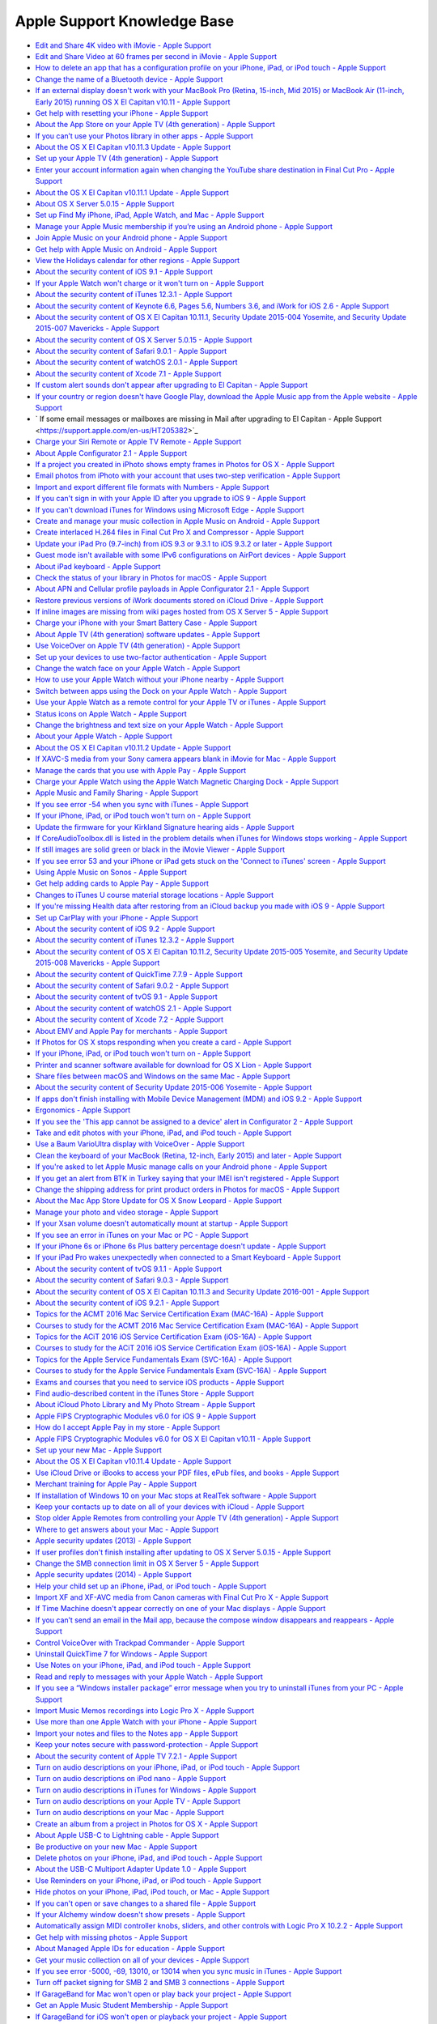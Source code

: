Apple Support Knowledge Base
============================

- `Edit and Share 4K video with iMovie - Apple Support <https://support.apple.com/en-us/HT205345>`_
- `Edit and Share Video at 60 frames per second in iMovie - Apple Support <https://support.apple.com/en-us/HT205346>`_
- `How to delete an app that has a configuration profile on your iPhone, iPad, or iPod touch - Apple Support <https://support.apple.com/en-us/HT205347>`_
- `Change the name of a Bluetooth device - Apple Support <https://support.apple.com/en-us/HT205348>`_
- `If an external display doesn't work with your MacBook Pro (Retina, 15-inch, Mid 2015) or MacBook Air (11-inch, Early 2015) running OS X El Capitan v10.11 - Apple Support <https://support.apple.com/en-us/HT205351>`_
- `Get help with resetting your iPhone - Apple Support <https://support.apple.com/en-us/HT205352>`_
- `About the App Store on your Apple TV (4th generation) - Apple Support <https://support.apple.com/en-us/HT205354>`_
- `If you can’t use your Photos library in other apps - Apple Support <https://support.apple.com/en-us/HT205355>`_
- `About the OS X El Capitan v10.11.3 Update - Apple Support <https://support.apple.com/en-us/HT205356>`_
- `Set up your Apple TV (4th generation) - Apple Support <https://support.apple.com/en-us/HT205358>`_
- `Enter your account information again when changing the YouTube share destination in Final Cut Pro - Apple Support <https://support.apple.com/en-us/HT205359>`_
- `About the OS X El Capitan v10.11.1 Update - Apple Support <https://support.apple.com/en-us/HT205360>`_
- `About OS X Server 5.0.15 - Apple Support <https://support.apple.com/en-us/HT205361>`_
- `Set up Find My iPhone, iPad, Apple Watch, and Mac - Apple Support <https://support.apple.com/en-us/HT205362>`_
- `Manage your Apple Music membership if you’re using an Android phone - Apple Support <https://support.apple.com/en-us/HT205364>`_
- `Join Apple Music on your Android phone - Apple Support <https://support.apple.com/en-us/HT205365>`_
- `Get help with Apple Music on Android - Apple Support <https://support.apple.com/en-us/HT205366>`_
- `View the Holidays calendar for other regions - Apple Support <https://support.apple.com/en-us/HT205367>`_
- `About the security content of iOS 9.1 - Apple Support <https://support.apple.com/en-us/HT205370>`_
- `If your Apple Watch won't charge or it won't turn on - Apple Support <https://support.apple.com/en-us/HT205371>`_
- `About the security content of iTunes 12.3.1 - Apple Support <https://support.apple.com/en-us/HT205372>`_
- `About the security content of Keynote 6.6, Pages 5.6, Numbers 3.6, and iWork for iOS 2.6 - Apple Support <https://support.apple.com/en-us/HT205373>`_
- `About the security content of OS X El Capitan 10.11.1, Security Update 2015-004 Yosemite, and Security Update 2015-007 Mavericks - Apple Support <https://support.apple.com/en-us/HT205375>`_
- `About the security content of OS X Server 5.0.15 - Apple Support <https://support.apple.com/en-us/HT205376>`_
- `About the security content of Safari 9.0.1 - Apple Support <https://support.apple.com/en-us/HT205377>`_
- `About the security content of watchOS 2.0.1 - Apple Support <https://support.apple.com/en-us/HT205378>`_
- `About the security content of Xcode 7.1 - Apple Support <https://support.apple.com/en-us/HT205379>`_
- `If custom alert sounds don't appear after upgrading to El Capitan - Apple Support <https://support.apple.com/en-us/HT205380>`_
- `If your country or region doesn't have Google Play, download the Apple Music app from the Apple website - Apple Support <https://support.apple.com/en-us/HT205381>`_
- ` If some email messages or mailboxes are missing in Mail after upgrading to El Capitan - Apple Support <https://support.apple.com/en-us/HT205382>`_
- `Charge your Siri Remote or Apple TV Remote - Apple Support <https://support.apple.com/en-us/HT205384>`_
- `About Apple Configurator 2.1 - Apple Support <https://support.apple.com/en-us/HT205385>`_
- `If a project you created in iPhoto shows empty frames in Photos for OS X - Apple Support <https://support.apple.com/en-us/HT205387>`_
- `Email photos from iPhoto with your account that uses two-step verification - Apple Support <https://support.apple.com/en-us/HT205390>`_
- `Import and export different file formats with Numbers - Apple Support <https://support.apple.com/en-us/HT205391>`_
- `If you can't sign in with your Apple ID after you upgrade to iOS 9 - Apple Support <https://support.apple.com/en-us/HT205394>`_
- `If you can't download iTunes for Windows using Microsoft Edge - Apple Support <https://support.apple.com/en-us/HT205395>`_
- `Create and manage your music collection in Apple Music on Android - Apple Support <https://support.apple.com/en-us/HT205397>`_
- `Create interlaced H.264 files in Final Cut Pro X and Compressor - Apple Support <https://support.apple.com/en-us/HT205398>`_
- `Update your iPad Pro (9.7-inch) from iOS 9.3 or 9.3.1 to iOS 9.3.2 or later - Apple Support <https://support.apple.com/en-us/HT205399>`_
- `Guest mode isn't available with some IPv6 configurations on AirPort devices - Apple Support <https://support.apple.com/en-us/HT205403>`_
- `About iPad keyboard - Apple Support <https://support.apple.com/en-us/HT205408>`_
- `Check the status of your library in Photos for macOS - Apple Support <https://support.apple.com/en-us/HT205409>`_
- `About APN and Cellular profile payloads in Apple Configurator 2.1 - Apple Support <https://support.apple.com/en-us/HT205410>`_
- `Restore previous versions of iWork documents stored on iCloud Drive - Apple Support <https://support.apple.com/en-us/HT205411>`_
- `If inline images are missing from wiki pages hosted from OS X Server 5 - Apple Support <https://support.apple.com/en-us/HT205428>`_
- `Charge your iPhone with your Smart Battery Case - Apple Support <https://support.apple.com/en-us/HT205443>`_
- `About Apple TV (4th generation) software updates - Apple Support <https://support.apple.com/en-us/HT205444>`_
- `Use VoiceOver on Apple TV (4th generation) - Apple Support <https://support.apple.com/en-us/HT205454>`_
- `Set up your devices to use two-factor authentication - Apple Support <https://support.apple.com/en-us/HT205520>`_
- `Change the watch face on your Apple Watch - Apple Support <https://support.apple.com/en-us/HT205536>`_
- `How to use your Apple Watch without your iPhone nearby - Apple Support <https://support.apple.com/en-us/HT205547>`_
- `Switch between apps using the Dock on your Apple Watch - Apple Support <https://support.apple.com/en-us/HT205548>`_
- `Use your Apple Watch as a remote control for your Apple TV or iTunes - Apple Support <https://support.apple.com/en-us/HT205549>`_
- `Status icons on Apple Watch - Apple Support <https://support.apple.com/en-us/HT205550>`_
- `Change the brightness and text size on your Apple Watch  - Apple Support <https://support.apple.com/en-us/HT205551>`_
- `About your Apple Watch - Apple Support <https://support.apple.com/en-us/HT205552>`_
- `About the OS X El Capitan v10.11.2 Update - Apple Support <https://support.apple.com/en-us/HT205579>`_
- `If XAVC-S media from your Sony camera appears blank in iMovie for Mac - Apple Support <https://support.apple.com/en-us/HT205580>`_
- `Manage the cards that you use with Apple Pay - Apple Support <https://support.apple.com/en-us/HT205583>`_
- `Charge your Apple Watch using the Apple Watch Magnetic Charging Dock - Apple Support <https://support.apple.com/en-us/HT205594>`_
- `Apple Music and Family Sharing - Apple Support <https://support.apple.com/en-us/HT205595>`_
- `If you see error -54 when you sync with iTunes - Apple Support <https://support.apple.com/en-us/HT205597>`_
- `If your iPhone, iPad, or iPod touch won't turn on - Apple Support <https://support.apple.com/en-us/HT205599>`_
- `Update the firmware for your Kirkland Signature hearing aids - Apple Support <https://support.apple.com/en-us/HT205603>`_
- `If CoreAudioToolbox.dll is listed in the problem details when iTunes for Windows stops working - Apple Support <https://support.apple.com/en-us/HT205609>`_
- `If still images are solid green or black in the iMovie Viewer - Apple Support <https://support.apple.com/en-us/HT205625>`_
- `If you see error 53 and your iPhone or iPad gets stuck on the 'Connect to iTunes' screen - Apple Support <https://support.apple.com/en-us/HT205628>`_
- `Using Apple Music on Sonos - Apple Support <https://support.apple.com/en-us/HT205629>`_
- `Get help adding cards to Apple Pay - Apple Support <https://support.apple.com/en-us/HT205630>`_
- `Changes to iTunes U course material storage locations - Apple Support <https://support.apple.com/en-us/HT205631>`_
- `If you're missing Health data after restoring from an iCloud backup you made with iOS 9 - Apple Support <https://support.apple.com/en-us/HT205632>`_
- `Set up CarPlay with your iPhone - Apple Support <https://support.apple.com/en-us/HT205634>`_
- `About the security content of iOS 9.2 - Apple Support <https://support.apple.com/en-us/HT205635>`_
- `About the security content of iTunes 12.3.2 - Apple Support <https://support.apple.com/en-us/HT205636>`_
- `About the security content of OS X El Capitan 10.11.2, Security Update 2015-005 Yosemite, and Security Update 2015-008 Mavericks - Apple Support <https://support.apple.com/en-us/HT205637>`_
- `About the security content of QuickTime 7.7.9 - Apple Support <https://support.apple.com/en-us/HT205638>`_
- `About the security content of Safari 9.0.2 - Apple Support <https://support.apple.com/en-us/HT205639>`_
- `About the security content of tvOS 9.1 - Apple Support <https://support.apple.com/en-us/HT205640>`_
- `About the security content of watchOS 2.1 - Apple Support <https://support.apple.com/en-us/HT205641>`_
- `About the security content of Xcode 7.2 - Apple Support <https://support.apple.com/en-us/HT205642>`_
- `About EMV and Apple Pay for merchants - Apple Support <https://support.apple.com/en-us/HT205645>`_
- `If Photos for OS X stops responding when you create a card - Apple Support <https://support.apple.com/en-us/HT205647>`_
- `If your iPhone, iPad, or iPod touch won't turn on - Apple Support <https://support.apple.com/en-us/HT205648>`_
- `Printer and scanner software available for download for OS X Lion - Apple Support <https://support.apple.com/en-us/HT205649>`_
- `Share files between macOS and Windows on the same Mac - Apple Support <https://support.apple.com/en-us/HT205650>`_
- `About the security content of Security Update 2015-006 Yosemite - Apple Support <https://support.apple.com/en-us/HT205653>`_
- `If apps don't finish installing with Mobile Device Management (MDM) and iOS 9.2 - Apple Support <https://support.apple.com/en-us/HT205654>`_
- `Ergonomics - Apple Support <https://support.apple.com/en-us/HT205655>`_
- `If you see the 'This app cannot be assigned to a device' alert in Configurator 2 - Apple Support <https://support.apple.com/en-us/HT205656>`_
- `Take and edit photos with your iPhone, iPad, and iPod touch - Apple Support <https://support.apple.com/en-us/HT205659>`_
- `Use a Baum VarioUltra display with VoiceOver - Apple Support <https://support.apple.com/en-us/HT205661>`_
- `Clean the keyboard of your MacBook (Retina, 12-inch, Early 2015) and later - Apple Support <https://support.apple.com/en-us/HT205662>`_
- `If you're asked to let Apple Music manage calls on your Android phone - Apple Support <https://support.apple.com/en-us/HT205665>`_
- `If you get an alert from BTK in Turkey saying that your IMEI isn't registered - Apple Support <https://support.apple.com/en-us/HT205673>`_
- `Change the shipping address for print product orders in Photos for macOS - Apple Support <https://support.apple.com/en-us/HT205701>`_
- `About the Mac App Store Update for OS X Snow Leopard - Apple Support <https://support.apple.com/en-us/HT205702>`_
- `Manage your photo and video storage - Apple Support <https://support.apple.com/en-us/HT205703>`_
- `If your Xsan volume doesn't automatically mount at startup - Apple Support <https://support.apple.com/en-us/HT205706>`_
- `If you see an error in iTunes on your Mac or PC - Apple Support <https://support.apple.com/en-us/HT205724>`_
- `If your iPhone 6s or iPhone 6s Plus battery percentage doesn't update - Apple Support <https://support.apple.com/en-us/HT205727>`_
- `If your iPad Pro wakes unexpectedly when connected to a Smart Keyboard - Apple Support <https://support.apple.com/en-us/HT205728>`_
- `About the security content of tvOS 9.1.1 - Apple Support <https://support.apple.com/en-us/HT205729>`_
- `About the security content of Safari 9.0.3 - Apple Support <https://support.apple.com/en-us/HT205730>`_
- `About the security content of OS X El Capitan 10.11.3 and Security Update 2016-001 - Apple Support <https://support.apple.com/en-us/HT205731>`_
- `About the security content of iOS 9.2.1 - Apple Support <https://support.apple.com/en-us/HT205732>`_
- `Topics for the ACMT 2016 Mac Service Certification Exam (MAC-16A) - Apple Support <https://support.apple.com/en-us/HT205733>`_
- `Courses to study for the ACMT 2016 Mac Service Certification Exam (MAC-16A) - Apple Support <https://support.apple.com/en-us/HT205734>`_
- `Topics for the ACiT 2016 iOS Service Certification Exam (iOS-16A) - Apple Support <https://support.apple.com/en-us/HT205735>`_
- `Courses to study for the ACiT 2016 iOS Service Certification Exam (iOS-16A) - Apple Support <https://support.apple.com/en-us/HT205736>`_
- `Topics for the Apple Service Fundamentals Exam (SVC-16A) - Apple Support <https://support.apple.com/en-us/HT205737>`_
- `Courses to study for the Apple Service Fundamentals Exam (SVC-16A) - Apple Support <https://support.apple.com/en-us/HT205738>`_
- `Exams and courses that you need to service iOS products - Apple Support <https://support.apple.com/en-us/HT205739>`_
- `Find audio-described content in the iTunes Store - Apple Support <https://support.apple.com/en-us/HT205742>`_
- `About iCloud Photo Library and My Photo Stream - Apple Support <https://support.apple.com/en-us/HT205743>`_
- `Apple FIPS Cryptographic Modules v6.0 for iOS 9 - Apple Support <https://support.apple.com/en-us/HT205745>`_
- `How do I accept Apple Pay in my store - Apple Support <https://support.apple.com/en-us/HT205747>`_
- `Apple FIPS Cryptographic Modules v6.0 for OS X El Capitan v10.11 - Apple Support <https://support.apple.com/en-us/HT205748>`_
- `Set up your new Mac - Apple Support <https://support.apple.com/en-us/HT205749>`_
- `About the OS X El Capitan v10.11.4 Update - Apple Support <https://support.apple.com/en-us/HT205750>`_
- `Use iCloud Drive or iBooks to access your PDF files, ePub files, and books - Apple Support <https://support.apple.com/en-us/HT205751>`_
- `Merchant training for Apple Pay - Apple Support <https://support.apple.com/en-us/HT205752>`_
- `If installation of Windows 10 on your Mac stops at RealTek software - Apple Support <https://support.apple.com/en-us/HT205753>`_
- `Keep your contacts up to date on all of your devices with iCloud - Apple Support <https://support.apple.com/en-us/HT205754>`_
- `Stop older Apple Remotes from controlling your Apple TV (4th generation) - Apple Support <https://support.apple.com/en-us/HT205757>`_
- `Where to get answers about your Mac - Apple Support <https://support.apple.com/en-us/HT205758>`_
- `Apple security updates (2013) - Apple Support <https://support.apple.com/en-us/HT205759>`_
- `If user profiles don't finish installing after updating to OS X Server 5.0.15 - Apple Support <https://support.apple.com/en-us/HT205760>`_
- `Change the SMB connection limit in OS X Server 5 - Apple Support <https://support.apple.com/en-us/HT205761>`_
- `Apple security updates (2014) - Apple Support <https://support.apple.com/en-us/HT205762>`_
- `Help your child set up an iPhone, iPad, or iPod touch - Apple Support <https://support.apple.com/en-us/HT205763>`_
- `Import XF and XF-AVC media from Canon cameras with Final Cut Pro X  - Apple Support <https://support.apple.com/en-us/HT205764>`_
- `If Time Machine doesn't appear correctly on one of your Mac displays  - Apple Support <https://support.apple.com/en-us/HT205766>`_
- `If you can’t send an email in the Mail app, because the compose window disappears and reappears - Apple Support <https://support.apple.com/en-us/HT205769>`_
- `Control VoiceOver with Trackpad Commander - Apple Support <https://support.apple.com/en-us/HT205770>`_
- `Uninstall QuickTime 7 for Windows - Apple Support <https://support.apple.com/en-us/HT205771>`_
- `Use Notes on your iPhone, iPad, and iPod touch - Apple Support <https://support.apple.com/en-us/HT205773>`_
- `Read and reply to messages with your Apple Watch - Apple Support <https://support.apple.com/en-us/HT205783>`_
- `If you see a “Windows installer package” error message when you try to uninstall iTunes from your PC - Apple Support <https://support.apple.com/en-us/HT205788>`_
- `Import Music Memos recordings into Logic Pro X - Apple Support <https://support.apple.com/en-us/HT205789>`_
- `Use more than one Apple Watch with your iPhone - Apple Support <https://support.apple.com/en-us/HT205792>`_
- `Import your notes and files to the Notes app - Apple Support <https://support.apple.com/en-us/HT205793>`_
- `Keep your notes secure with password-protection - Apple Support <https://support.apple.com/en-us/HT205794>`_
- `About the security content of Apple TV 7.2.1 - Apple Support <https://support.apple.com/en-us/HT205795>`_
- `Turn on audio descriptions on your iPhone, iPad, or iPod touch - Apple Support <https://support.apple.com/en-us/HT205796>`_
- `Turn on audio descriptions on iPod nano - Apple Support <https://support.apple.com/en-us/HT205797>`_
- `Turn on audio descriptions in iTunes for Windows - Apple Support <https://support.apple.com/en-us/HT205798>`_
- `Turn on audio descriptions on your Apple TV - Apple Support <https://support.apple.com/en-us/HT205799>`_
- `Turn on audio descriptions on your Mac - Apple Support <https://support.apple.com/en-us/HT205800>`_
- `Create an album from a project in Photos for OS X - Apple Support <https://support.apple.com/en-us/HT205804>`_
- `About Apple USB-C to Lightning cable - Apple Support <https://support.apple.com/en-us/HT205807>`_
- `Be productive on your new Mac - Apple Support <https://support.apple.com/en-us/HT205854>`_
- `Delete photos on your iPhone, iPad, and iPod touch - Apple Support <https://support.apple.com/en-us/HT205856>`_
- `About the USB-C Multiport Adapter Update 1.0 - Apple Support <https://support.apple.com/en-us/HT205858>`_
- `Use Reminders on your iPhone, iPad, or iPod touch - Apple Support <https://support.apple.com/en-us/HT205890>`_
- `Hide photos on your iPhone, iPad, iPod touch, or Mac - Apple Support <https://support.apple.com/en-us/HT205891>`_
- `If you can't open or save changes to a shared file - Apple Support <https://support.apple.com/en-us/HT205892>`_
- `If your Alchemy window doesn't show presets - Apple Support <https://support.apple.com/en-us/HT205895>`_
- `Automatically assign MIDI controller knobs, sliders, and other controls with Logic Pro X 10.2.2 - Apple Support <https://support.apple.com/en-us/HT205896>`_
- `Get help with missing photos - Apple Support <https://support.apple.com/en-us/HT205912>`_
- `About Managed Apple IDs for education - Apple Support <https://support.apple.com/en-us/HT205918>`_
- `Get your music collection on all of your devices - Apple Support <https://support.apple.com/en-us/HT205919>`_
- `If you see error -5000, -69, 13010, or 13014 when you sync music in iTunes - Apple Support <https://support.apple.com/en-us/HT205922>`_
- `Turn off packet signing for SMB 2 and SMB 3 connections - Apple Support <https://support.apple.com/en-us/HT205926>`_
- `If GarageBand for Mac won't open or play back your project - Apple Support <https://support.apple.com/en-us/HT205927>`_
- `Get an Apple Music Student Membership - Apple Support <https://support.apple.com/en-us/HT205928>`_
- `If GarageBand for iOS won't open or playback your project - Apple Support <https://support.apple.com/en-us/HT205929>`_
- `Read along with iBooks StoryTime on Apple TV - Apple Support <https://support.apple.com/en-us/HT205930>`_
- `Get help with the Photos app on your Mac - Apple Support <https://support.apple.com/en-us/HT205966>`_
- `About the Multithreading setting in Logic Pro X - Apple Support <https://support.apple.com/en-us/HT205975>`_
- `ATLAS frequently asked questions - Apple Support <https://support.apple.com/en-us/HT206048>`_
- `If the built-in display on your MacBook Pro (Retina, 15-inch, Mid 2015) doesn't turn on - Apple Support <https://support.apple.com/en-us/HT206087>`_
- `About the security content of Apple Software Update 2.2 - Apple Support <https://support.apple.com/en-us/HT206091>`_
- `How to get a Tech ID - Apple Support <https://support.apple.com/en-us/HT206138>`_
- `Change your payment method from ClickandBuy - Apple Support <https://support.apple.com/en-us/HT206142>`_
- `About OS X Server 5.1 - Apple Support <https://support.apple.com/en-us/HT206145>`_
- `About Classroom 1.1.2 - Apple Support <https://support.apple.com/en-us/HT206151>`_
- `If you see a "VPN Using PPTP May Not Be Secure" alert - Apple Support <https://support.apple.com/en-us/HT206152>`_
- `About Configurator 2.2 - Apple Support <https://support.apple.com/en-us/HT206153>`_
- `VPN Key Exchange Enhancements in iOS 9.3, OS X 10.11.4 and Server 5.1 - Apple Support <https://support.apple.com/en-us/HT206154>`_
- `Get help with iMovie - Apple Support <https://support.apple.com/en-us/HT206157>`_
- `About subscriptions in Apple News - Apple Support <https://support.apple.com/en-us/HT206158>`_
- `About the security content of iOS 9.3 - Apple Support <https://support.apple.com/en-us/HT206166>`_
- `About the security content of OS X El Capitan v10.11.4 and Security Update 2016-002 - Apple Support <https://support.apple.com/en-us/HT206167>`_
- `About the security content of watchOS 2.2 - Apple Support <https://support.apple.com/en-us/HT206168>`_
- `About the security content of tvOS 9.2 - Apple Support <https://support.apple.com/en-us/HT206169>`_
- `How to download content from the cloud when using Optimized Storage - Apple Support <https://support.apple.com/en-us/HT206170>`_
- `About the security content of Safari 9.1 - Apple Support <https://support.apple.com/en-us/HT206171>`_
- `About the security content of Xcode 7.3 - Apple Support <https://support.apple.com/en-us/HT206172>`_
- `About the security content of OS X Server 5.1 - Apple Support <https://support.apple.com/en-us/HT206173>`_
- `About the macOS Sierra 10.12.1 update - Apple Support <https://support.apple.com/en-us/HT206174>`_
- `Languages supported by VoiceOver - Apple Support <https://support.apple.com/en-us/HT206175>`_
- `About Apple Remote Desktop Client 3.8.5 - Apple Support <https://support.apple.com/en-us/HT206178>`_
- `If OS X Server 3 and earlier doesn't display recent VPP purchases - Apple Support <https://support.apple.com/en-us/HT206179>`_
- `About collaboration for Pages, Numbers, and Keynote - Apple Support <https://support.apple.com/en-us/HT206181>`_
- `Add a song to a playlist in Apple Music without adding it to your library - Apple Support <https://support.apple.com/en-us/HT206183>`_
- `Set up your document in Pages - Apple Support <https://support.apple.com/en-us/HT206184>`_
- `Use Photos on your Mac - Apple Support <https://support.apple.com/en-us/HT206186>`_
- `If Boot Camp Assistant gives a "Not enough space" error - Apple Support <https://support.apple.com/en-us/HT206202>`_
- `If you can't activate your iPhone - Apple Support <https://support.apple.com/en-us/HT206203>`_
- `Get started with Keynote Live - Apple Support <https://support.apple.com/en-us/HT206205>`_
- `If Final Cut Pro X doesn't respond when you share to DVD - Apple Support <https://support.apple.com/en-us/HT206206>`_
- `About OS X wireless roaming for enterprise customers - Apple Support <https://support.apple.com/en-us/HT206207>`_
- `If you can’t activate your iPad 2 (GSM model) after you update to iOS 9.3 - Apple Support <https://support.apple.com/en-us/HT206214>`_
- `Add photos to your project in Photos for OS X - Apple Support <https://support.apple.com/en-us/HT206215>`_
- `Get help with over-the-air iOS updates - Apple Support <https://support.apple.com/en-us/HT206218>`_
- `If hyperlinks don't open in Safari, Mail, or Messages after updating to iOS 9.3 - Apple Support <https://support.apple.com/en-us/HT206223>`_
- `About the security content of iBooks Author 2.4.1 - Apple Support <https://support.apple.com/en-us/HT206224>`_
- `About the security content of iOS 9.3.1 - Apple Support <https://support.apple.com/en-us/HT206225>`_
- `Use Thai Baht in the iTunes Store and App Store - Apple Support <https://support.apple.com/en-us/HT206229>`_
- `About the OS X El Capitan v10.11.5 Update - Apple Support <https://support.apple.com/en-us/HT206230>`_
- `Export and import wikis created with macOS Server - Apple Support <https://support.apple.com/en-us/HT206232>`_
- `"Duplicate these displays" not supported in Boot Camp running Windows 8.1 or Windows 10 - Apple Support <https://support.apple.com/en-us/HT206233>`_
- `If Network User accounts do not receive profile updates while logged in - Apple Support <https://support.apple.com/en-us/HT206326>`_
- `About the security content of Xcode 7.3.1 - Apple Support <https://support.apple.com/en-us/HT206338>`_
- `About the security content of iTunes 12.4 - Apple Support <https://support.apple.com/en-us/HT206379>`_
- `Change the audio and notification settings on your Apple Watch - Apple Support <https://support.apple.com/en-us/HT206382>`_
- `Organize your classical music in iTunes - Apple Support <https://support.apple.com/en-us/HT206456>`_
- `About OS X Server 5.1.5 - Apple Support <https://support.apple.com/en-us/HT206486>`_
- `About storage on your device and in iCloud - Apple Support <https://support.apple.com/en-us/HT206504>`_
- `If photos from an album or folder don't sync correctly to your iPhone, iPad, or iPod touch - Apple Support <https://support.apple.com/en-us/HT206520>`_
- `Get help if you can't deregister iMessage - Apple Support <https://support.apple.com/en-us/HT206539>`_
- `About the security content of tvOS 9.2.1 - Apple Support <https://support.apple.com/en-us/HT206564>`_
- `About the security content of Safari 9.1.1 - Apple Support <https://support.apple.com/en-us/HT206565>`_
- `About the security content of watchOS 2.2.1 - Apple Support <https://support.apple.com/en-us/HT206566>`_
- `About the security content of OS X El Capitan v10.11.5 and Security Update 2016-003 - Apple Support <https://support.apple.com/en-us/HT206567>`_
- `About the security content of iOS 9.3.2 - Apple Support <https://support.apple.com/en-us/HT206568>`_
- `About Configurator 2.2.1 - Apple Support <https://support.apple.com/en-us/HT206584>`_
- `How to access Chinese instruments and loops in GarageBand for iOS - Apple Support <https://support.apple.com/en-us/HT206585>`_
- `Using 4K displays, 5K displays, and Ultra HD TVs with your Mac - Apple Support <https://support.apple.com/en-us/HT206587>`_
- `If your installation stalls when you're upgrading Classroom app - Apple Support <https://support.apple.com/en-us/HT206589>`_
- `Prepare to upgrade to Apple School Manager - Apple Support <https://support.apple.com/en-us/HT206590>`_
- `If MacBook Pro (Retina, 13-inch, Early 2015) becomes unresponsive when a web browser is running - Apple Support <https://support.apple.com/en-us/HT206594>`_
- `If the Caps Lock key on your MacBook or MacBook Pro isn't working as expected - Apple Support <https://support.apple.com/en-us/HT206620>`_
- `View, change, or cancel your subscriptions in Israel, South Africa, or Turkey - Apple Support <https://support.apple.com/en-us/HT206627>`_
- `Apple Pay participating banks in Europe - Apple Support <https://support.apple.com/en-us/HT206637>`_
- `Apple Pay participating banks and card issuers in Asia-Pacific - Apple Support <https://support.apple.com/en-us/HT206638>`_
- `About the OS X El Capitan v10.11.6 Update - Apple Support <https://support.apple.com/en-us/HT206770>`_
- `When to use the Auto-Compensate Latency option in Logic Pro X - Apple Support <https://support.apple.com/en-us/HT206774>`_
- `Manage included Apple apps for your institution - Apple Support <https://support.apple.com/en-us/HT206793>`_
- `Prepare for changes to Xsan before you update to macOS Sierra - Apple Support <https://support.apple.com/en-us/HT206807>`_
- `Some Logic Pro X plug-ins might sound different in MainStage - Apple Support <https://support.apple.com/en-us/HT206819>`_
- `Logic Studio (2009) - Apple Support <https://support.apple.com/en-us/HT206836>`_
- `About Apple Teacher Program Registration - Apple Support <https://support.apple.com/en-us/HT206841>`_
- `Prepare for removal of PPTP VPN before you upgrade to iOS 10 and macOS Sierra - Apple Support <https://support.apple.com/en-us/HT206844>`_
- `Security update for mDNSResponder - Apple Support <https://support.apple.com/en-us/HT206846>`_
- `About the security content of AirPort Base Station Firmware Update 7.6.7 and 7.7.7 - Apple Support <https://support.apple.com/en-us/HT206849>`_
- `Prepare your institution for iOS 10 and macOS Sierra - Apple Support <https://support.apple.com/en-us/HT206871>`_
- `Fonts included with macOS Sierra - Apple Support <https://support.apple.com/en-us/HT206872>`_
- `Verify your certificates for macOS Server - Apple Support <https://support.apple.com/en-us/HT206873>`_
- `Prepare for macOS Sierra 10.12 with Active Directory - Apple Support <https://support.apple.com/en-us/HT206878>`_
- `If your app doesn't start to install when you use Mobile Device Management (MDM) - Apple Support <https://support.apple.com/en-us/HT206881>`_
- `Use a Managed Apple ID with iTunes U - Apple Support <https://support.apple.com/en-us/HT206882>`_
- `Use Markup in Mail on your iPhone, iPad, or iPod touch - Apple Support <https://support.apple.com/en-us/HT206885>`_
- `Upgrade to OS X El Capitan - Apple Support <https://support.apple.com/en-us/HT206886>`_
- `About OS X Server v5.1.7 - Apple Support <https://support.apple.com/en-us/HT206887>`_
- `macOS Sierra: Sophos Anti-Virus on-access scanner version 9.2.5 and earlier - Apple Support <https://support.apple.com/en-us/HT206888>`_
- `macOS Sierra: Yamaha Steinberg USB Driver version 1.9.9 and earlier - Apple Support <https://support.apple.com/en-us/HT206889>`_
- `OS X: When your computer spontaneously restarts or displays "Your computer restarted because of a problem." - Apple Support <https://support.apple.com/en-us/HT206890>`_
- `Use message effects with iMessage on your iPhone, iPad, and iPod touch - Apple Support <https://support.apple.com/en-us/HT206894>`_
- `Use Digital Touch on your iPhone, iPad, and iPod touch - Apple Support <https://support.apple.com/en-us/HT206896>`_
- `About the security content of iCloud for Windows 5.2.1 - Apple Support <https://support.apple.com/en-us/HT206899>`_
- `About the security content of Safari 9.1.2 - Apple Support <https://support.apple.com/en-us/HT206900>`_
- `About the security content of iTunes 12.4.2 for Windows - Apple Support <https://support.apple.com/en-us/HT206901>`_
- `About the security content of iOS 9.3.3 - Apple Support <https://support.apple.com/en-us/HT206902>`_
- `About the security content of OS X El Capitan v10.11.6 and Security Update 2016-004 - Apple Support <https://support.apple.com/en-us/HT206903>`_
- `About the security content of watchOS 2.2.2 - Apple Support <https://support.apple.com/en-us/HT206904>`_
- `About the security content of tvOS 9.2.2 - Apple Support <https://support.apple.com/en-us/HT206905>`_
- `Use iMessage apps on your iPhone, iPad, and iPod touch - Apple Support <https://support.apple.com/en-us/HT206906>`_
- `Scribble on your Apple Watch - Apple Support <https://support.apple.com/en-us/HT206907>`_
- `Apple Thunderbolt 3 (USB-C) to Thunderbolt 2 Adapter requires Thunderbolt 3 - Apple Support <https://support.apple.com/en-us/HT206908>`_
- `Thunderbolt networking over USB-C requires Thunderbolt 3 - Apple Support <https://support.apple.com/en-us/HT206909>`_
- `Use the Control Center on your Apple Watch - Apple Support <https://support.apple.com/en-us/HT206951>`_
- `If you can't create accounts with email addresses that use the '+' or '.' character - Apple Support <https://support.apple.com/en-us/HT206959>`_
- `Upgrade your institution to Apple School Manager - Apple Support <https://support.apple.com/en-us/HT206960>`_
- `About SOS on Apple Watch - Apple Support <https://support.apple.com/en-us/HT206983>`_
- `If you see a message that says you signed up for Apple Music through both your mobile phone service provider and Apple - Apple Support <https://support.apple.com/en-us/HT206984>`_
- `Add your Desktop and Documents files to iCloud Drive - Apple Support <https://support.apple.com/en-us/HT206985>`_
- `About time-zone updates for iOS 10 or later, watchOS 3 or later, and tvOS 10 or later - Apple Support <https://support.apple.com/en-us/HT206986>`_
- `Share your notes - Apple Support <https://support.apple.com/en-us/HT206987>`_
- `Switch between apps using the Dock on your Apple Watch - Apple Support <https://support.apple.com/en-us/HT206992>`_
- `Use Siri on your Mac - Apple Support <https://support.apple.com/en-us/HT206993>`_
- `Automatically unlock your Mac with your Apple Watch - Apple Support <https://support.apple.com/en-us/HT206995>`_
- `Free up storage space on your Mac - Apple Support <https://support.apple.com/en-us/HT206996>`_
- `Watch video using Picture in Picture on your Mac - Apple Support <https://support.apple.com/en-us/HT206997>`_
- `Use tabs with apps on your Mac - Apple Support <https://support.apple.com/en-us/HT206998>`_
- `Use the Breathe app - Apple Support <https://support.apple.com/en-us/HT206999>`_
- `About iMessage and SMS/MMS - Apple Support <https://support.apple.com/en-us/HT207006>`_
- `Learn more about your AirPods with charging case - Apple Support <https://support.apple.com/en-us/HT207009>`_
- `Use your AirPods - Apple Support <https://support.apple.com/en-us/HT207010>`_
- `Charge your AirPods with charging case and learn about battery life - Apple Support <https://support.apple.com/en-us/HT207012>`_
- `Share your Activity with your Apple Watch - Apple Support <https://support.apple.com/en-us/HT207014>`_
- `Manage Personalized Recommendations - Apple Support <https://support.apple.com/en-us/HT207015>`_
- `Set up your Medical ID in the Health app on your iPhone - Apple Support <https://support.apple.com/en-us/HT207021>`_
- `Enjoy your Memories in Photos - Apple Support <https://support.apple.com/en-us/HT207023>`_
- `If your Apple Watch is lost or stolen - Apple Support <https://support.apple.com/en-us/HT207024>`_
- `Use Display Accommodations on your iPhone, iPad, and iPod touch - Apple Support <https://support.apple.com/en-us/HT207025>`_
- `About the security content of iOS 9.3.4 - Apple Support <https://support.apple.com/en-us/HT207026>`_
- `About macOS Server 5.2 - Apple Support <https://support.apple.com/en-us/HT207027>`_
- `Use SFTP to upload student, staff, and class data to Apple School Manager - Apple Support <https://support.apple.com/en-us/HT207029>`_
- `Use a Handy Tech Active Star 40 with your iPhone, iPad, or iPod touch with VoiceOver - Apple Support <https://support.apple.com/en-us/HT207030>`_
- `Use Display Accommodations on your Apple TV (4th generation) - Apple Support <https://support.apple.com/en-us/HT207032>`_
- `Answer or make TTY calls from your iPhone - Apple Support <https://support.apple.com/en-us/HT207033>`_
- `Upgrade and migrate data on your macOS Server - Apple Support <https://support.apple.com/en-us/HT207034>`_
- `Use Single sign-on with your iOS device or Apple TV (4th generation) - Apple Support <https://support.apple.com/en-us/HT207035>`_
- `About iPhone 7 and iPhone 7 Plus splash, water, and dust resistance - Apple Support <https://support.apple.com/en-us/HT207043>`_
- `Use a GW Braille Sense Plus display with your iPhone, iPad, or iPod touch - Apple Support <https://support.apple.com/en-us/HT207044>`_
- `Digital camera RAW formats supported by iOS 10 and macOS Sierra - Apple Support <https://support.apple.com/en-us/HT207049>`_
- `Use your HIMS Smart Beetle display with VoiceOver on your iPhone, iPad, and iPod touch - Apple Support <https://support.apple.com/en-us/HT207052>`_
- `Use Touch ID on MacBook Pro - Apple Support <https://support.apple.com/en-us/HT207054>`_
- `Use the Touch Bar on your MacBook Pro - Apple Support <https://support.apple.com/en-us/HT207055>`_
- `About Location Services and Privacy - Apple Support <https://support.apple.com/en-us/HT207056>`_
- `Automate and remotely access your HomeKit accessories - Apple Support <https://support.apple.com/en-us/HT207057>`_
- `Printer and scanner software for OS X Mountain Lion - Apple Support <https://support.apple.com/en-us/HT207058>`_
- `Stream your iTunes Store movies or TV shows - Apple Support <https://support.apple.com/en-us/HT207060>`_
- `Use Typing Feedback on your iPhone, iPad, or iPod touch - Apple Support <https://support.apple.com/en-us/HT207061>`_
- `Use GPS and Location Services for apps on your iPhone, iPad, or iPod touch - Apple Support <https://support.apple.com/en-us/HT207092>`_
- `Charge your MacBook Pro with Thunderbolt 3 - Apple Support <https://support.apple.com/en-us/HT207097>`_
- `Detect and block spam phone calls with third-party apps - Apple Support <https://support.apple.com/en-us/HT207099>`_
- `Mac computers in USB Target Disk Mode via USB-C appear as "unknown" in Windows - Apple Support <https://support.apple.com/en-us/HT207102>`_
- `About People in Photos on your iPhone, iPad, or iPod touch - Apple Support <https://support.apple.com/en-us/HT207103>`_
- `Start up your MacBook Pro by opening it or plugging it in - Apple Support <https://support.apple.com/en-us/HT207104>`_
- `About the security content of iOS 9.3.5 - Apple Support <https://support.apple.com/en-us/HT207107>`_
- `If you're asked to click Connect before reconnecting to a server - Apple Support <https://support.apple.com/en-us/HT207112>`_
- `How to daisy-chain USB 2.0 devices to Thunderbolt 3 ports - Apple Support <https://support.apple.com/en-us/HT207113>`_
- `Use Widgets on your iPhone, iPad, and iPod touch - Apple Support <https://support.apple.com/en-us/HT207122>`_
- `Cleaning your iPhone - Apple Support <https://support.apple.com/en-us/HT207123>`_
- `How updating a library for Final Cut Pro X 10.3 can affect your audio - Apple Support <https://support.apple.com/en-us/HT207124>`_
- `If your Bluetooth mouse doesn't work during Windows installation - Apple Support <https://support.apple.com/en-us/HT207125>`_
- `Use shared storage with Final Cut Pro X 10.3 - Apple Support <https://support.apple.com/en-us/HT207128>`_
- `About the security content of Security Update 2016-001 El Capitan and Security Update 2016-005 Yosemite - Apple Support <https://support.apple.com/en-us/HT207130>`_
- `About the security content of Safari 9.1.3 - Apple Support <https://support.apple.com/en-us/HT207131>`_
- `Find and organize emails on your iPhone, iPad, or iPod touch - Apple Support <https://support.apple.com/en-us/HT207132>`_
- `About Apple Configurator 2.3 - Apple Support <https://support.apple.com/en-us/HT207133>`_
- `About the security content of Xcode 8 - Apple Support <https://support.apple.com/en-us/HT207140>`_
- `About the security content of watchOS 3 - Apple Support <https://support.apple.com/en-us/HT207141>`_
- `About the security content of tvOS 10 - Apple Support <https://support.apple.com/en-us/HT207142>`_
- `About the security content of iOS 10 - Apple Support <https://support.apple.com/en-us/HT207143>`_
- `Manage Exchange meeting invitations on your iPhone, iPad, or iPod touch - Apple Support <https://support.apple.com/en-us/HT207144>`_
- `About the security content of iOS 10.0.1 - Apple Support <https://support.apple.com/en-us/HT207145>`_
- `About the security content of iCloud for Windows 6.0 - Apple Support <https://support.apple.com/en-us/HT207147>`_
- `iTunes Gift Card Scams - Official Apple Support <https://support.apple.com/en-us/HT207148>`_
- `Get help transferring Suica cards to your iPhone or Apple Watch - Apple Support <https://support.apple.com/en-us/HT207153>`_
- `Using Suica on iPhone or Apple Watch in Japan - Apple Support <https://support.apple.com/en-us/HT207154>`_
- `Set up a Suica card in Apple Pay - Apple Support <https://support.apple.com/en-us/HT207155>`_
- `About the security content of Safari 10 - Apple Support <https://support.apple.com/en-us/HT207157>`_
- `About the security content of iTunes 12.5.1 for Windows - Apple Support <https://support.apple.com/en-us/HT207158>`_
- `If some apps don’t load on your iPhone, iPad, or iPod touch - Apple Support <https://support.apple.com/en-us/HT207165>`_
- `About the security content of macOS Sierra 10.12 - Apple Support <https://support.apple.com/en-us/HT207170>`_
- `About the security content of macOS Server 5.2 - Apple Support <https://support.apple.com/en-us/HT207171>`_
- `List of available trusted root certificates in iOS 10 - Apple Support <https://support.apple.com/en-us/HT207177>`_
- `Use #images with Messages in iOS 10 - Apple Support <https://support.apple.com/en-us/HT207179>`_
- `See a voicemail transcription on your iPhone  - Apple Support <https://support.apple.com/en-us/HT207181>`_
- `If Pages, Numbers, or Keynote suddenly quit when you open them on your iPhone, iPad, or iPod touch - Apple Support <https://support.apple.com/en-us/HT207185>`_
- `If some apps don’t load on your iPhone, iPad, or iPod touch - Apple Support <https://support.apple.com/en-us/HT207186>`_
- `About the Home button on iPhone 7 and iPhone 7 Plus - Apple Support <https://support.apple.com/en-us/HT207188>`_
- `List of available trusted root certificates in macOS Sierra - Apple Support <https://support.apple.com/en-us/HT207189>`_
- `List of available trusted root certificates in watchOS 3 - Apple Support <https://support.apple.com/en-us/HT207190>`_
- `Apple School Manager release notes - Apple Support <https://support.apple.com/en-us/HT207191>`_
- `Connect with Thunderbolt 3 on your new MacBook Pro - Apple Support <https://support.apple.com/en-us/HT207192>`_
- `Hear Mickey Mouse or Minnie Mouse speak the time - Apple Support <https://support.apple.com/en-us/HT207194>`_
- `Switch from two-step verification to two-factor authentication - Apple Support <https://support.apple.com/en-us/HT207198>`_
- `About the security content of iOS 10.0.2 - Apple Support <https://support.apple.com/en-us/HT207199>`_
- `If a Core Audio alert appears in GarageBand for iOS - Apple Support <https://support.apple.com/en-us/HT207202>`_
- `Use Apple School Manager and Profile Manager to assign Volume Store content - Apple Support <https://support.apple.com/en-us/HT207204>`_
- `Manage and delete contacts on your iPhone, iPad, or iPod touch - Apple Support <https://support.apple.com/en-us/HT207207>`_
- `Change the font size or zoom level of web pages in Safari - Apple Support <https://support.apple.com/en-us/HT207209>`_
- `Use mailboxes to organize emails on your iPhone, iPad, and iPod touch - Apple Support <https://support.apple.com/en-us/HT207213>`_
- `How to find your parked car with Maps on your iPhone - Apple Support <https://support.apple.com/en-us/HT207227>`_
- `Lists of available trusted root certificates in tvOS - Apple Support <https://support.apple.com/en-us/HT207231>`_
- `List of available trusted root certificates in tvOS 10 - Apple Support <https://support.apple.com/en-us/HT207232>`_
- `About Subscriptions and Privacy - Apple Support <https://support.apple.com/en-us/HT207233>`_
- `How to use pro apps with Optimized Storage - Apple Support <https://support.apple.com/en-us/HT207236>`_
- `If you can't find your shared Final Cut Pro X media in iTunes - Apple Support <https://support.apple.com/en-us/HT207237>`_
- `Export XML from Final Cut Pro X 10.3 for Logic Pro X - Apple Support <https://support.apple.com/en-us/HT207238>`_
- `Using function keys on MacBook Pro with Touch Bar - Apple Support <https://support.apple.com/en-us/HT207240>`_
- `Pages for iOS release notes - Apple Support <https://support.apple.com/en-us/HT207242>`_
- `Pages for Mac release notes - Apple Support <https://support.apple.com/en-us/HT207243>`_
- `Numbers for Mac release notes - Apple Support <https://support.apple.com/en-us/HT207244>`_
- `Numbers for iOS release notes - Apple Support <https://support.apple.com/en-us/HT207245>`_
- `Keynote for iOS release notes - Apple Support <https://support.apple.com/en-us/HT207246>`_
- `Keynote for Mac release notes - Apple Support <https://support.apple.com/en-us/HT207247>`_
- `Verify installation of Pro Video Formats - Apple Support <https://support.apple.com/en-us/HT207249>`_
- `Prevent your Mac from downloading updates in the background  - Apple Support <https://support.apple.com/en-us/HT207251>`_
- `Add a personal Apple ID as a contributor to a managed iTunes U course - Apple Support <https://support.apple.com/en-us/HT207252>`_
- `Use the TV app on your Apple TV (4th generation), iPhone, and iPad - Apple Support <https://support.apple.com/en-us/HT207254>`_
- `Connect with Thunderbolt 3 on your new MacBook Pro - Apple Support <https://support.apple.com/en-us/HT207256>`_
- `Use accessibility features with Touch Bar on your MacBook Pro - Apple Support <https://support.apple.com/en-us/HT207257>`_
- `Use accessibility features with Touch Bar on your MacBook Pro - Apple Support <https://support.apple.com/en-us/HT207258>`_
- `Use camera modes on your iPhone, iPad, and iPod touch - Apple Support <https://support.apple.com/en-us/HT207260>`_
- `Update your libraries for Final Cut Pro X 10.3 - Apple Support <https://support.apple.com/en-us/HT207261>`_
- `If your iPhone 7 or iPhone 7 Plus enters recovery mode as you try to update - Apple Support <https://support.apple.com/en-us/HT207262>`_
- `About the security content of iOS 10.0.3 - Apple Support <https://support.apple.com/en-us/HT207263>`_
- `About Final Cut Pro X and Motion plug-in compatibility - Apple Support <https://support.apple.com/en-us/HT207264>`_
- `Connect devices and displays with the Apple Thunderbolt 3 (USB-C) to Thunderbolt 2 Adapter - Apple Support <https://support.apple.com/en-us/HT207266>`_
- `Xsan 5 volumes might be temporarily inaccessible after some operations - Apple Support <https://support.apple.com/en-us/HT207267>`_
- `About the security content of Xcode 8.1 - Apple Support <https://support.apple.com/en-us/HT207268>`_
- `About the security content of watchOS 3.1 - Apple Support <https://support.apple.com/en-us/HT207269>`_
- `About the security content of tvOS 10.0.1 - Apple Support <https://support.apple.com/en-us/HT207270>`_
- `About the security content of iOS 10.1 - Apple Support <https://support.apple.com/en-us/HT207271>`_
- `About the security content of Safari 10.0.1 - Apple Support <https://support.apple.com/en-us/HT207272>`_
- `About the security content of iCloud for Windows 6.0.1 - Apple Support <https://support.apple.com/en-us/HT207273>`_
- `About the security content of iTunes 12.5.2 for Windows - Apple Support <https://support.apple.com/en-us/HT207274>`_
- `About the security content of macOS Sierra 10.12.1, Security Update 2016-002 El Capitan, and Security Update 2016-006 Yosemite - Apple Support <https://support.apple.com/en-us/HT207275>`_
- `Redeem your App Store Top-Up card in China - Apple Support <https://support.apple.com/en-us/HT207276>`_
- `If a DVD created in Final Cut Pro X, Motion, or Compressor is blank - Apple Support <https://support.apple.com/en-us/HT207277>`_
- `If your MacBook Pro (15-inch, Late 2016) doesn't start up correctly with Sharp PN-K321 display connected - Apple Support <https://support.apple.com/en-us/HT207278>`_
- `How to use the flashlight on your iPhone and iPod touch - Apple Support <https://support.apple.com/en-us/HT207281>`_
- `About the security content of iOS 10.1.1 - Apple Support <https://support.apple.com/en-us/HT207287>`_
- `If you see a "No images are available" error message when you install Windows 10 - Apple Support <https://support.apple.com/en-us/HT207300>`_
- `Turn off Voice Control on your iPhone - Apple Support <https://support.apple.com/en-us/HT207301>`_
- `If images appear cropped in the viewer in Final Cut Pro X 10.3 - Apple Support <https://support.apple.com/en-us/HT207304>`_
- `Availability of Apple programs for education and business - Apple Support <https://support.apple.com/en-us/HT207305>`_
- `About the macOS Sierra 10.12.2 Update - Apple Support <https://support.apple.com/en-us/HT207307>`_
- `iOS Compatibility with Cisco QoS Fastlane & Adaptive 802.11r - Apple Support <https://support.apple.com/en-us/HT207308>`_
- `Take and edit Live Photos - Apple Support <https://support.apple.com/en-us/HT207310>`_
- `Safety certifications for iPod touch batteries - Apple Support <https://support.apple.com/en-us/HT207312>`_
- `Replace your iPhone, iPad, or Apple Watch - Apple Support <https://support.apple.com/en-us/HT207313>`_
- `Share photos to Facebook from iPhoto and Aperture - Apple Support <https://support.apple.com/en-us/HT207355>`_
- `If a library won't update in Final Cut Pro X 10.3 - Apple Support <https://support.apple.com/en-us/HT207357>`_
- `Using the Escape button on your MacBook Pro with Touch Bar - Apple Support <https://support.apple.com/en-us/HT207358>`_
- `If kernel_task is using a large percentage of your Mac CPU - Apple Support <https://support.apple.com/en-us/HT207359>`_
- `If your Xsan service doesn’t work after you upgrade to macOS Sierra 10.12.2 - Apple Support <https://support.apple.com/en-us/HT207367>`_
- `Organize and find your photos - Apple Support <https://support.apple.com/en-us/HT207368>`_
- `If Final Cut Pro X 10.3 doesn't open previously open libraries - Apple Support <https://support.apple.com/en-us/HT207370>`_
- `If you see an ISO file error while using Boot Camp to install Windows - Apple Support <https://support.apple.com/en-us/HT207407>`_
- `If you can't buy, redownload, or play 1080p video content from the iTunes Store - Apple Support <https://support.apple.com/en-us/HT207408>`_
- `Connect your Student Information System to Apple School Manager - Apple Support <https://support.apple.com/en-us/HT207409>`_
- `Install Audio Driver Update for Boot Camp to avoid issues with 2016 MacBook Pro speakers - Apple Support <https://support.apple.com/en-us/HT207410>`_
- `Upgrade to Xsan 5 - Apple Support <https://support.apple.com/en-us/HT207413>`_
- `About iTunes U - Apple Support <https://support.apple.com/en-us/HT207420>`_
- `About the security content of Safari 10.0.2 - Apple Support <https://support.apple.com/en-us/HT207421>`_
- `About the security content of iOS 10.2 - Apple Support <https://support.apple.com/en-us/HT207422>`_
- `About the security content of macOS Sierra 10.12.2, Security Update 2016-003 El Capitan, and Security Update 2016-007 Yosemite - Apple Support <https://support.apple.com/en-us/HT207423>`_
- `About the security content of iCloud for Windows 6.1 - Apple Support <https://support.apple.com/en-us/HT207424>`_
- `About the security content of tvOS 10.1 - Appl^Ce Support <https://support.apple.com/en-us/HT207425>`_
- `About the security content of iTunes 12.5.4 for Windows - Apple Support <https://support.apple.com/en-us/HT207427>`_
- `What does iCloud back up? - Apple Support <https://support.apple.com/en-us/HT207428>`_
- `About the security content of Transporter 1.9.2 - Apple Support <https://support.apple.com/en-us/HT207432>`_
- `Preserve or migrate data for Apple Configurator 2 - Apple Support <https://support.apple.com/en-us/HT207434>`_
- `Use the LG UltraFine 4K Display with your MacBook or MacBook Pro - Apple Support <https://support.apple.com/en-us/HT207447>`_
- `Use the LG UltraFine 5K Display with your Mac - Apple Support <https://support.apple.com/en-us/HT207448>`_
- `About the battery usage on your iPhone, iPad, and iPod touch - Apple Support <https://support.apple.com/en-us/HT207453>`_
- `Safari and WebKit ending support for SHA-1 certificates - Apple Support <https://support.apple.com/en-us/HT207459>`_
- `About the macOS Sierra 10.12.3 Update - Apple Support <https://support.apple.com/en-us/HT207462>`_
- `Apply plug-in effects to audio regions in Logic Pro X - Apple Support <https://support.apple.com/en-us/HT207467>`_
- `Work with track alternatives in Logic Pro X - Apple Support <https://support.apple.com/en-us/HT207468>`_
- `Turn off Hyper-V to use Windows 10 on your Mac - Apple Support <https://support.apple.com/en-us/HT207469>`_
- `Use HDR on your iPhone, iPad, and iPod touch - Apple Support <https://support.apple.com/en-us/HT207470>`_
- `Use Extreme Tuning in GarageBand for iOS - Apple Support <https://support.apple.com/en-us/HT207471>`_
- `Logic Pro X 10.2 – 10.2.4 release notes - Apple Support <https://support.apple.com/en-us/HT207473>`_
- `About the security content of Logic Pro X 10.3 - Apple Support <https://support.apple.com/en-us/HT207476>`_
- `About the security content of GarageBand 10.1.5 - Apple Support <https://support.apple.com/en-us/HT207477>`_
- `About the security content of iCloud for Windows 6.1.1 - Apple Support <https://support.apple.com/en-us/HT207481>`_
- `About the security content of iOS 10.2.1 - Apple Support <https://support.apple.com/en-us/HT207482>`_
- `About the security content of macOS Sierra 10.12.3 - Apple Support <https://support.apple.com/en-us/HT207483>`_
- `About the security content of Safari 10.0.3 - Apple Support <https://support.apple.com/en-us/HT207484>`_
- `About the security content of tvOS 10.1.1 - Apple Support <https://support.apple.com/en-us/HT207485>`_
- `About the security content of iTunes 12.5.5 for Windows - Apple Support <https://support.apple.com/en-us/HT207486>`_
- `About the security content of watchOS 3.1.3 - Apple Support <https://support.apple.com/en-us/HT207487>`_
- `If an alert in the TV app repeatedly asks you to connect your apps - Apple Support <https://support.apple.com/en-us/HT207491>`_
- `If text in Osaka font looks clipped in iPhoto projects - Apple Support <https://support.apple.com/en-us/HT207494>`_
- `Apple FIPS Cryptographic Modules v7.0 for iOS 10 - Apple Support <https://support.apple.com/en-us/HT207496>`_
- `Apple FIPS Cryptographic Modules v7.0 for macOS Sierra 10.12 - Apple Support <https://support.apple.com/en-us/HT207497>`_
- `Exchange "Pro Apps Bundle for Education" redemption codes  - Apple Support <https://support.apple.com/en-us/HT207500>`_
========================================	 =============================================================================================================================
